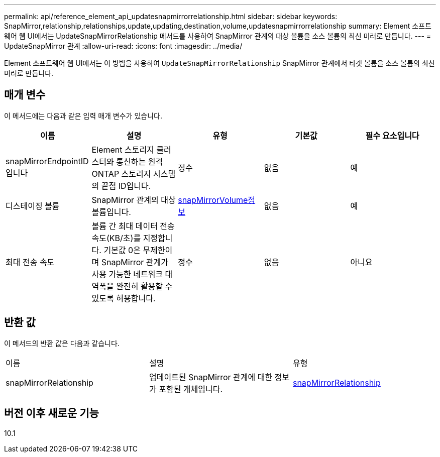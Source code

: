 ---
permalink: api/reference_element_api_updatesnapmirrorrelationship.html 
sidebar: sidebar 
keywords: SnapMirror,relationship,relationships,update,updating,destination,volume,updatesnapmirrorrelationship 
summary: Element 소프트웨어 웹 UI에서는 UpdateSnapMirrorRelationship 메서드를 사용하여 SnapMirror 관계의 대상 볼륨을 소스 볼륨의 최신 미러로 만듭니다. 
---
= UpdateSnapMirror 관계
:allow-uri-read: 
:icons: font
:imagesdir: ../media/


[role="lead"]
Element 소프트웨어 웹 UI에서는 이 방법을 사용하여 `UpdateSnapMirrorRelationship` SnapMirror 관계에서 타겟 볼륨을 소스 볼륨의 최신 미러로 만듭니다.



== 매개 변수

이 메서드에는 다음과 같은 입력 매개 변수가 있습니다.

|===
| 이름 | 설명 | 유형 | 기본값 | 필수 요소입니다 


 a| 
snapMirrorEndpointID입니다
 a| 
Element 스토리지 클러스터와 통신하는 원격 ONTAP 스토리지 시스템의 끝점 ID입니다.
 a| 
정수
 a| 
없음
 a| 
예



 a| 
디스테이징 볼륨
 a| 
SnapMirror 관계의 대상 볼륨입니다.
 a| 
xref:reference_element_api_snapmirrorvolumeinfo.adoc[snapMirrorVolume정보]
 a| 
없음
 a| 
예



 a| 
최대 전송 속도
 a| 
볼륨 간 최대 데이터 전송 속도(KB/초)를 지정합니다. 기본값 0은 무제한이며 SnapMirror 관계가 사용 가능한 네트워크 대역폭을 완전히 활용할 수 있도록 허용합니다.
 a| 
정수
 a| 
없음
 a| 
아니요

|===


== 반환 값

이 메서드의 반환 값은 다음과 같습니다.

|===


| 이름 | 설명 | 유형 


 a| 
snapMirrorRelationship
 a| 
업데이트된 SnapMirror 관계에 대한 정보가 포함된 개체입니다.
 a| 
xref:reference_element_api_snapmirrorrelationship.adoc[snapMirrorRelationship]

|===


== 버전 이후 새로운 기능

10.1
